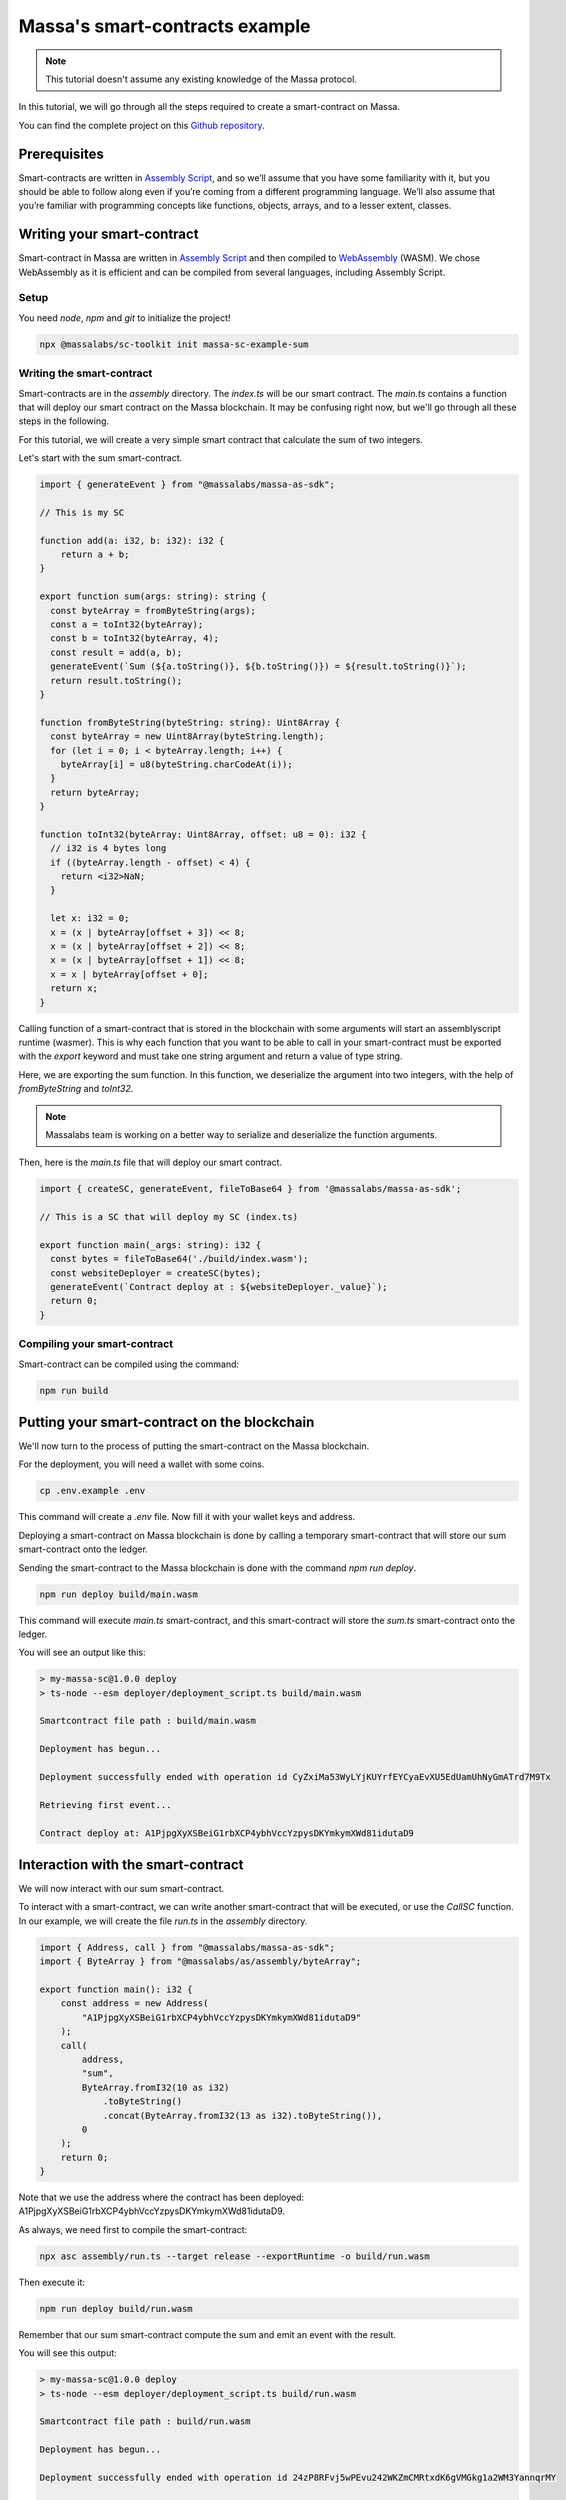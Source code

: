 .. _sc-example-sum:

Massa's smart-contracts example
===============================

.. note::

    This tutorial doesn't assume any existing knowledge of the Massa protocol.

In this tutorial, we will go through all the steps required to create a smart-contract on Massa.

You can find the complete project on this `Github repository <https://github.com/massalabs/massa-sc-example-sum>`_.

Prerequisites
-------------

Smart-contracts are written in `Assembly Script <https://www.assemblyscript.org/>`_,
and so we’ll assume that you have some familiarity with it, but you should be able to
follow along even if you’re coming from a different programming language.
We’ll also assume that you’re familiar with programming concepts like functions,
objects, arrays, and to a lesser extent, classes.

Writing your smart-contract
---------------------------

Smart-contract in Massa are written in `Assembly Script <https://www.assemblyscript.org/>`_
and then compiled to `WebAssembly <https://webassembly.org/>`_ (WASM). We chose WebAssembly
as it is efficient and can be compiled from several languages, including Assembly Script.

Setup
~~~~~

You need `node`, `npm` and `git` to initialize the project!

.. code-block:: shell

    npx @massalabs/sc-toolkit init massa-sc-example-sum

.. _writing-sc-sum:

Writing the smart-contract
~~~~~~~~~~~~~~~~~~~~~~~~~~

Smart-contracts are in the `assembly` directory.
The `index.ts` will be our smart contract.
The `main.ts` contains a function that will deploy our smart contract on the Massa blockchain.
It may be confusing right now, but we'll go through all these steps in the following.

For this tutorial, we will create a very simple smart contract that calculate the sum of two integers.

Let's start with the sum smart-contract.

.. code-block:: typescript

    import { generateEvent } from "@massalabs/massa-as-sdk";

    // This is my SC

    function add(a: i32, b: i32): i32 {
        return a + b;
    }

    export function sum(args: string): string {
      const byteArray = fromByteString(args);
      const a = toInt32(byteArray);
      const b = toInt32(byteArray, 4);
      const result = add(a, b);
      generateEvent(`Sum (${a.toString()}, ${b.toString()}) = ${result.toString()}`);
      return result.toString();
    }

    function fromByteString(byteString: string): Uint8Array {
      const byteArray = new Uint8Array(byteString.length);
      for (let i = 0; i < byteArray.length; i++) {
        byteArray[i] = u8(byteString.charCodeAt(i));
      }
      return byteArray;
    }

    function toInt32(byteArray: Uint8Array, offset: u8 = 0): i32 {
      // i32 is 4 bytes long
      if ((byteArray.length - offset) < 4) {
        return <i32>NaN;
      }

      let x: i32 = 0;
      x = (x | byteArray[offset + 3]) << 8;
      x = (x | byteArray[offset + 2]) << 8;
      x = (x | byteArray[offset + 1]) << 8;
      x = x | byteArray[offset + 0];
      return x;
    }

Calling function of a smart-contract that is stored in the blockchain with some arguments will start an assemblyscript runtime (wasmer).
This is why each function that you want to be able to call in your smart-contract
must be exported with the `export` keyword and must take one string argument and return a value of type string.

Here, we are exporting the sum function. In this function, we deserialize the argument into two integers, with the help of `fromByteString` and `toInt32`.

.. note::
    Massalabs team is working on a better way to serialize and deserialize the function arguments.

Then, here is the `main.ts` file that will deploy our smart contract.

.. code-block:: typescript

    import { createSC, generateEvent, fileToBase64 } from '@massalabs/massa-as-sdk';

    // This is a SC that will deploy my SC (index.ts)

    export function main(_args: string): i32 {
      const bytes = fileToBase64('./build/index.wasm');
      const websiteDeployer = createSC(bytes);
      generateEvent(`Contract deploy at : ${websiteDeployer._value}`);
      return 0;
    }

Compiling your smart-contract
~~~~~~~~~~~~~~~~~~~~~~~~~~~~~

Smart-contract can be compiled using the command:

.. code-block::

    npm run build

.. _sending-sc-sum:

Putting your smart-contract on the blockchain
---------------------------------------------

We'll now turn to the process of putting the smart-contract on the Massa blockchain.

For the deployment, you will need a wallet with some coins. 

.. code-block::

    cp .env.example .env

This command will create a `.env` file. Now fill it with your wallet keys and address.

Deploying a smart-contract on Massa blockchain is done by calling a temporary smart-contract that will store 
our sum smart-contract onto the ledger.

Sending the smart-contract to the Massa blockchain is done with the command `npm run deploy`.

.. code-block::

    npm run deploy build/main.wasm

This command will execute `main.ts` smart-contract, and this smart-contract will store the `sum.ts` smart-contract onto the ledger.

You will see an output like this:

.. code-block::

    > my-massa-sc@1.0.0 deploy
    > ts-node --esm deployer/deployment_script.ts build/main.wasm

    Smartcontract file path : build/main.wasm

    Deployment has begun...

    Deployment successfully ended with operation id CyZxiMa53WyLYjKUYrfEYCyaEvXU5EdUamUhNyGmATrd7M9Tx

    Retrieving first event...

    Contract deploy at: A1PjpgXyXSBeiG1rbXCP4ybhVccYzpysDKYmkymXWd81idutaD9

Interaction with the smart-contract
-----------------------------------

We will now interact with our sum smart-contract.

To interact with a smart-contract, we can write another smart-contract that will be executed, or use the `CallSC` function.
In our example, we will create the file `run.ts` in the `assembly` directory.

.. code-block:: typescript

    import { Address, call } from "@massalabs/massa-as-sdk";
    import { ByteArray } from "@massalabs/as/assembly/byteArray";

    export function main(): i32 {
        const address = new Address(
            "A1PjpgXyXSBeiG1rbXCP4ybhVccYzpysDKYmkymXWd81idutaD9"
        );
        call(
            address,
            "sum",
            ByteArray.fromI32(10 as i32)
                .toByteString()
                .concat(ByteArray.fromI32(13 as i32).toByteString()),
            0
        );
        return 0;
    }

Note that we use the address where the contract has been deployed: A1PjpgXyXSBeiG1rbXCP4ybhVccYzpysDKYmkymXWd81idutaD9.

As always, we need first to compile the smart-contract:

.. code-block::

    npx asc assembly/run.ts --target release --exportRuntime -o build/run.wasm

Then execute it:

.. code-block::

    npm run deploy build/run.wasm

Remember that our sum smart-contract compute the sum and emit an event with the result.

You will see this output:

.. code-block::

    > my-massa-sc@1.0.0 deploy
    > ts-node --esm deployer/deployment_script.ts build/run.wasm

    Smartcontract file path : build/run.wasm

    Deployment has begun...

    Deployment successfully ended with operation id 24zP8RFvj5wPEvu242WKZmCMRtxdK6gVMGkg1a2WM3YannqrMY

    Retrieving first event...

    Sum (10, 13) = 23

You can call the JSON RPC API function `get_filtered_sc_output_event` to get the event with; 

.. code-block::

    curl --location --request POST 'https://test.massa.net/api/v2' \
    --header 'Content-Type: application/json' \
    --data-raw '{
      "jsonrpc": "2.0",
      "method": "get_filtered_sc_output_event",
      "params": [
        {
          "start": null,
          "end": null,
          "emitter_address": null,
          "original_caller_address": null,
          "original_operation_id": "24zP8RFvj5wPEvu242WKZmCMRtxdK6gVMGkg1a2WM3YannqrMY"
        }
      ],
      "id": 0
    }'

Do not forget to set the right operation id function params.

Here is an example of what you can find:

.. code-block:: json

    {
      "jsonrpc": "2.0",
      "result": [
        {
          "context": {
            "block": "qrMVKELonoVrPGE741NVLfELcbSXP3Lk7XHcimeyTi1GGVP5v",
            "call_stack": [
              "A12h7cTMMimawZ4o2yoc7hSJP5EuvrfZKePuPUjL94fNE3phvgo2",
              "A1PjpgXyXSBeiG1rbXCP4ybhVccYzpysDKYmkymXWd81idutaD9"
            ],
            "index_in_slot": 6,
            "is_final": true,
            "origin_operation_id": "24zP8RFvj5wPEvu242WKZmCMRtxdK6gVMGkg1a2WM3YannqrMY",
            "read_only": false,
            "slot": {
              "period": 96370,
              "thread": 27
            }
          },
          "data": "Sum (10, 13) = 23"
        }
      ],
      "id": 0
    }
